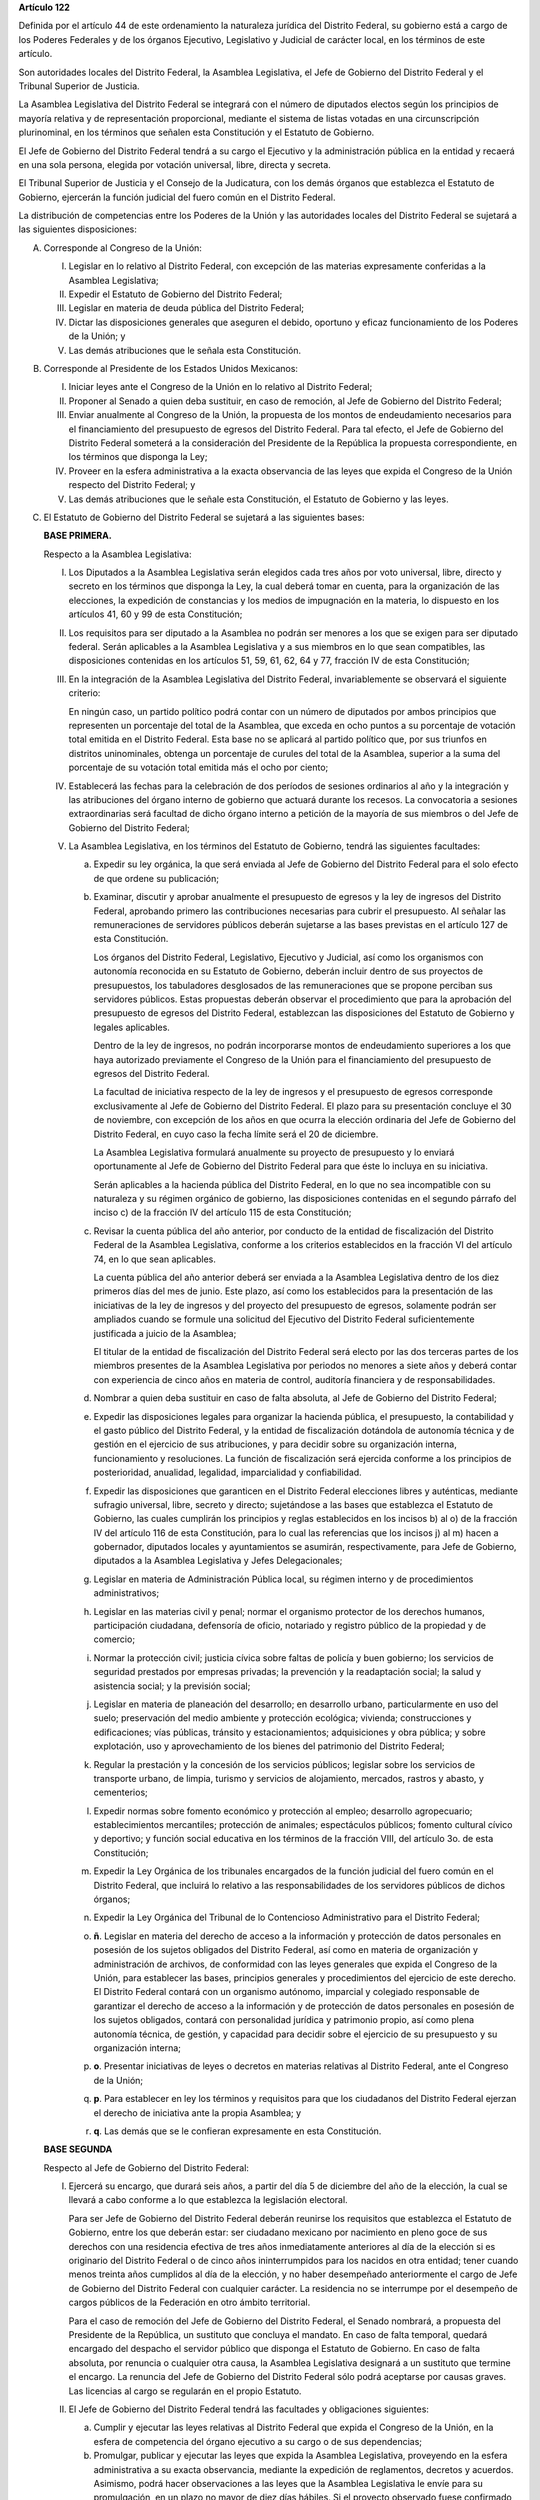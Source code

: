 **Artículo 122**

Definida por el artículo 44 de este ordenamiento la naturaleza jurídica
del Distrito Federal, su gobierno está a cargo de los Poderes Federales
y de los órganos Ejecutivo, Legislativo y Judicial de carácter local, en
los términos de este artículo.

Son autoridades locales del Distrito Federal, la Asamblea Legislativa,
el Jefe de Gobierno del Distrito Federal y el Tribunal Superior de
Justicia.

La Asamblea Legislativa del Distrito Federal se integrará con el número
de diputados electos según los principios de mayoría relativa y de
representación proporcional, mediante el sistema de listas votadas en
una circunscripción plurinominal, en los términos que señalen esta
Constitución y el Estatuto de Gobierno.

El Jefe de Gobierno del Distrito Federal tendrá a su cargo el Ejecutivo
y la administración pública en la entidad y recaerá en una sola persona,
elegida por votación universal, libre, directa y secreta.

El Tribunal Superior de Justicia y el Consejo de la Judicatura, con los
demás órganos que establezca el Estatuto de Gobierno, ejercerán la
función judicial del fuero común en el Distrito Federal.

La distribución de competencias entre los Poderes de la Unión y las
autoridades locales del Distrito Federal se sujetará a las siguientes
disposiciones:

A. Corresponde al Congreso de la Unión:

   I. Legislar en lo relativo al Distrito Federal, con excepción de las
      materias expresamente conferidas a la Asamblea Legislativa;

   II. Expedir el Estatuto de Gobierno del Distrito Federal;

   III. Legislar en materia de deuda pública del Distrito Federal;

   IV. Dictar las disposiciones generales que aseguren el debido,
       oportuno y eficaz funcionamiento de los Poderes de la Unión; y

   V. Las demás atribuciones que le señala esta Constitución.

B. Corresponde al Presidente de los Estados Unidos Mexicanos:

   I. Iniciar leyes ante el Congreso de la Unión en lo relativo al
      Distrito Federal;

   II. Proponer al Senado a quien deba sustituir, en caso de remoción,
       al Jefe de Gobierno del Distrito Federal;

   III. Enviar anualmente al Congreso de la Unión, la propuesta de los
        montos de endeudamiento necesarios para el financiamiento del
        presupuesto de egresos del Distrito Federal. Para tal efecto, el
        Jefe de Gobierno del Distrito Federal someterá a la
        consideración del Presidente de la República la propuesta
        correspondiente, en los términos que disponga la Ley;

   IV. Proveer en la esfera administrativa a la exacta observancia de
       las leyes que expida el Congreso de la Unión respecto del
       Distrito Federal; y

   V. Las demás atribuciones que le señale esta Constitución, el
      Estatuto de Gobierno y las leyes.

C. El Estatuto de Gobierno del Distrito Federal se sujetará a las
   siguientes bases:

   **BASE PRIMERA.**

   Respecto a la Asamblea Legislativa:

   I. Los Diputados a la Asamblea Legislativa serán elegidos cada tres
      años por voto universal, libre, directo y secreto en los términos
      que disponga la Ley, la cual deberá tomar en cuenta, para la
      organización de las elecciones, la expedición de constancias y los
      medios de impugnación en la materia, lo dispuesto en los artículos
      41, 60 y 99 de esta Constitución;

   II. Los requisitos para ser diputado a la Asamblea no podrán ser
       menores a los que se exigen para ser diputado federal. Serán
       aplicables a la Asamblea Legislativa y a sus miembros en lo que
       sean compatibles, las disposiciones contenidas en los artículos
       51, 59, 61, 62, 64 y 77, fracción IV de esta Constitución;

   III. En la integración de la Asamblea Legislativa del Distrito
        Federal, invariablemente se observará el siguiente criterio:

        En ningún caso, un partido político podrá contar con un número
        de diputados por ambos principios que representen un porcentaje
        del total de la Asamblea, que exceda en ocho puntos a su
        porcentaje de votación total emitida en el Distrito
        Federal. Esta base no se aplicará al partido político que, por
        sus triunfos en distritos uninominales, obtenga un porcentaje de
        curules del total de la Asamblea, superior a la suma del
        porcentaje de su votación total emitida más el ocho por ciento;

   IV. Establecerá las fechas para la celebración de dos períodos de
       sesiones ordinarios al año y la integración y las atribuciones
       del órgano interno de gobierno que actuará durante los
       recesos. La convocatoria a sesiones extraordinarias será facultad
       de dicho órgano interno a petición de la mayoría de sus miembros
       o del Jefe de Gobierno del Distrito Federal;

   V. La Asamblea Legislativa, en los términos del Estatuto de Gobierno,
      tendrá las siguientes facultades:

      a. Expedir su ley orgánica, la que será enviada al Jefe de
         Gobierno del Distrito Federal para el solo efecto de que ordene
         su publicación;

      b. Examinar, discutir y aprobar anualmente el presupuesto de
         egresos y la ley de ingresos del Distrito Federal, aprobando
         primero las contribuciones necesarias para cubrir el
         presupuesto. Al señalar las remuneraciones de servidores
         públicos deberán sujetarse a las bases previstas en el artículo
         127 de esta Constitución.

         Los órganos del Distrito Federal, Legislativo, Ejecutivo y
         Judicial, así como los organismos con autonomía reconocida en
         su Estatuto de Gobierno, deberán incluir dentro de sus
         proyectos de presupuestos, los tabuladores desglosados de las
         remuneraciones que se propone perciban sus servidores
         públicos. Estas propuestas deberán observar el procedimiento
         que para la aprobación del presupuesto de egresos del Distrito
         Federal, establezcan las disposiciones del Estatuto de Gobierno
         y legales aplicables.

         Dentro de la ley de ingresos, no podrán incorporarse montos de
         endeudamiento superiores a los que haya autorizado previamente
         el Congreso de la Unión para el financiamiento del presupuesto
         de egresos del Distrito Federal.

         La facultad de iniciativa respecto de la ley de ingresos y el
         presupuesto de egresos corresponde exclusivamente al Jefe de
         Gobierno del Distrito Federal. El plazo para su presentación
         concluye el 30 de noviembre, con excepción de los años en que
         ocurra la elección ordinaria del Jefe de Gobierno del Distrito
         Federal, en cuyo caso la fecha límite será el 20 de diciembre.

         La Asamblea Legislativa formulará anualmente su proyecto de
         presupuesto y lo enviará oportunamente al Jefe de Gobierno del
         Distrito Federal para que éste lo incluya en su iniciativa.

         Serán aplicables a la hacienda pública del Distrito Federal, en
         lo que no sea incompatible con su naturaleza y su régimen
         orgánico de gobierno, las disposiciones contenidas en el
         segundo párrafo del inciso c) de la fracción IV del artículo
         115 de esta Constitución;

      c. Revisar la cuenta pública del año anterior, por conducto de la
         entidad de fiscalización del Distrito Federal de la Asamblea
         Legislativa, conforme a los criterios establecidos en la
         fracción VI del artículo 74, en lo que sean aplicables.

         La cuenta pública del año anterior deberá ser enviada a la
         Asamblea Legislativa dentro de los diez primeros días del mes
         de junio. Este plazo, así como los establecidos para la
         presentación de las iniciativas de la ley de ingresos y del
         proyecto del presupuesto de egresos, solamente podrán ser
         ampliados cuando se formule una solicitud del Ejecutivo del
         Distrito Federal suficientemente justificada a juicio de la
         Asamblea;

         El titular de la entidad de fiscalización del Distrito Federal
         será electo por las dos terceras partes de los miembros
         presentes de la Asamblea Legislativa por periodos no menores a
         siete años y deberá contar con experiencia de cinco años en
         materia de control, auditoría financiera y de
         responsabilidades.

      d. Nombrar a quien deba sustituir en caso de falta absoluta, al
         Jefe de Gobierno del Distrito Federal;

      e. Expedir las disposiciones legales para organizar la hacienda
         pública, el presupuesto, la contabilidad y el gasto público del
         Distrito Federal, y la entidad de fiscalización dotándola de
         autonomía técnica y de gestión en el ejercicio de sus
         atribuciones, y para decidir sobre su organización interna,
         funcionamiento y resoluciones.  La función de fiscalización
         será ejercida conforme a los principios de posterioridad,
         anualidad, legalidad, imparcialidad y confiabilidad.

      f. Expedir las disposiciones que garanticen en el Distrito Federal
         elecciones libres y auténticas, mediante sufragio universal,
         libre, secreto y directo; sujetándose a las bases que
         establezca el Estatuto de Gobierno, las cuales cumplirán los
         principios y reglas establecidos en los incisos b) al o) de la
         fracción IV del artículo 116 de esta Constitución, para lo cual
         las referencias que los incisos j) al m) hacen a gobernador,
         diputados locales y ayuntamientos se asumirán, respectivamente,
         para Jefe de Gobierno, diputados a la Asamblea Legislativa y
         Jefes Delegacionales;

      g. Legislar en materia de Administración Pública local, su régimen
         interno y de procedimientos administrativos;

      h. Legislar en las materias civil y penal; normar el organismo
         protector de los derechos humanos, participación ciudadana,
         defensoría de oficio, notariado y registro público de la
         propiedad y de comercio;

      i. Normar la protección civil; justicia cívica sobre faltas de
         policía y buen gobierno; los servicios de seguridad prestados
         por empresas privadas; la prevención y la readaptación social;
         la salud y asistencia social; y la previsión social;

      j. Legislar en materia de planeación del desarrollo; en desarrollo
         urbano, particularmente en uso del suelo; preservación del
         medio ambiente y protección ecológica; vivienda; construcciones
         y edificaciones; vías públicas, tránsito y estacionamientos;
         adquisiciones y obra pública; y sobre explotación, uso y
         aprovechamiento de los bienes del patrimonio del Distrito
         Federal;

      k. Regular la prestación y la concesión de los servicios públicos;
         legislar sobre los servicios de transporte urbano, de limpia,
         turismo y servicios de alojamiento, mercados, rastros y abasto,
         y cementerios;

      l. Expedir normas sobre fomento económico y protección al empleo;
         desarrollo agropecuario; establecimientos mercantiles;
         protección de animales; espectáculos públicos; fomento cultural
         cívico y deportivo; y función social educativa en los términos
         de la fracción VIII, del artículo 3o. de esta Constitución;

      m. Expedir la Ley Orgánica de los tribunales encargados de la
         función judicial del fuero común en el Distrito Federal, que
         incluirá lo relativo a las responsabilidades de los servidores
         públicos de dichos órganos;

      n. Expedir la Ley Orgánica del Tribunal de lo Contencioso
         Administrativo para el Distrito Federal;

      o. **ñ**\. Legislar en materia del derecho de acceso a la
         información y protección de datos personales en posesión de los
         sujetos obligados del Distrito Federal, así como en materia de
         organización y administración de archivos, de conformidad con
         las leyes generales que expida el Congreso de la Unión, para
         establecer las bases, principios generales y procedimientos del
         ejercicio de este derecho. El Distrito Federal contará con un
         organismo autónomo, imparcial y colegiado responsable de
         garantizar el derecho de acceso a la información y de
         protección de datos personales en posesión de los sujetos
         obligados, contará con personalidad jurídica y patrimonio
         propio, así como plena autonomía técnica, de gestión, y
         capacidad para decidir sobre el ejercicio de su presupuesto y
         su organización interna;

      p. **o**\. Presentar iniciativas de leyes o decretos en materias
         relativas al Distrito Federal, ante el Congreso de la Unión;

      q. **p**\. Para establecer en ley los términos y requisitos para
         que los ciudadanos del Distrito Federal ejerzan el derecho de
         iniciativa ante la propia Asamblea; y

      r. **q**\. Las demás que se le confieran expresamente en esta
         Constitución.

   **BASE SEGUNDA**

   Respecto al Jefe de Gobierno del Distrito Federal:

   I. Ejercerá su encargo, que durará seis años, a partir del día 5 de
      diciembre del año de la elección, la cual se llevará a cabo
      conforme a lo que establezca la legislación electoral.

      Para ser Jefe de Gobierno del Distrito Federal deberán reunirse
      los requisitos que establezca el Estatuto de Gobierno, entre los
      que deberán estar: ser ciudadano mexicano por nacimiento en pleno
      goce de sus derechos con una residencia efectiva de tres años
      inmediatamente anteriores al día de la elección si es originario
      del Distrito Federal o de cinco años ininterrumpidos para los
      nacidos en otra entidad; tener cuando menos treinta años cumplidos
      al día de la elección, y no haber desempeñado anteriormente el
      cargo de Jefe de Gobierno del Distrito Federal con cualquier
      carácter. La residencia no se interrumpe por el desempeño de
      cargos públicos de la Federación en otro ámbito territorial.

      Para el caso de remoción del Jefe de Gobierno del Distrito
      Federal, el Senado nombrará, a propuesta del Presidente de la
      República, un sustituto que concluya el mandato. En caso de falta
      temporal, quedará encargado del despacho el servidor público que
      disponga el Estatuto de Gobierno. En caso de falta absoluta, por
      renuncia o cualquier otra causa, la Asamblea Legislativa designará
      a un sustituto que termine el encargo. La renuncia del Jefe de
      Gobierno del Distrito Federal sólo podrá aceptarse por causas
      graves. Las licencias al cargo se regularán en el propio Estatuto.

   II. El Jefe de Gobierno del Distrito Federal tendrá las facultades y
       obligaciones siguientes:

       a. Cumplir y ejecutar las leyes relativas al Distrito Federal que
          expida el Congreso de la Unión, en la esfera de competencia
          del órgano ejecutivo a su cargo o de sus dependencias;

       b. Promulgar, publicar y ejecutar las leyes que expida la
          Asamblea Legislativa, proveyendo en la esfera administrativa a
          su exacta observancia, mediante la expedición de reglamentos,
          decretos y acuerdos.  Asimismo, podrá hacer observaciones a
          las leyes que la Asamblea Legislativa le envíe para su
          promulgación, en un plazo no mayor de diez días hábiles. Si el
          proyecto observado fuese confirmado por mayoría calificada de
          dos tercios de los diputados presentes, deberá ser promulgado
          por el Jefe de Gobierno del Distrito Federal;

       c. Presentar iniciativas de leyes o decretos ante la Asamblea
          Legislativa;

       d. Nombrar y remover libremente a los servidores públicos
          dependientes del órgano ejecutivo local, cuya designación o
          destitución no estén previstas de manera distinta por esta
          Constitución o las leyes correspondientes;

       e. Ejercer las funciones de dirección de los servicios de
          seguridad pública de conformidad con el Estatuto de Gobierno;
          y

       f. Las demás que le confiera esta Constitución, el Estatuto de
          Gobierno y las leyes.


   **BASE TERCERA**

   Respecto a la organización de la Administración Pública local en el
   Distrito Federal:

   I. Determinará los lineamientos generales para la distribución de
      atribuciones entre los órganos centrales, desconcentrados y
      descentralizados;

   II. Establecerá los órganos político-administrativos en cada una de
       las demarcaciones territoriales en que se divida el Distrito
       Federal.

       Asimismo fijará los criterios para efectuar la división
       territorial del Distrito Federal, la competencia de los órganos
       político-administrativos correspondientes, la forma de
       integrarlos, su funcionamiento, así como las relaciones de dichos
       órganos con el Jefe de Gobierno del Distrito Federal.

       Los titulares de los órganos político-administrativos de las
       demarcaciones territoriales serán elegidos en forma universal,
       libre, secreta y directa, según lo determine la ley.

   **BASE CUARTA**

   Respecto al Tribunal Superior de Justicia y los demás órganos
   judiciales del fuero común:

   I. Para ser magistrado del Tribunal Superior se deberán reunir los
      mismos requisitos que esta Constitución exige para los ministros
      de la Suprema Corte de Justicia; se requerirá, además, haberse
      distinguido en el ejercicio profesional o en el ramo judicial,
      preferentemente en el Distrito Federal. El Tribunal Superior de
      Justicia se integrará con el número de magistrados que señale la
      ley orgánica respectiva.

      Para cubrir las vacantes de magistrados del Tribunal Superior de
      Justicia, el Jefe de Gobierno del Distrito Federal someterá la
      propuesta respectiva a la decisión de la Asamblea Legislativa. Los
      Magistrados ejercerán el cargo durante seis años y podrán ser
      ratificados por la Asamblea; y si lo fuesen, sólo podrán ser
      privados de sus puestos en los términos del Título Cuarto de esta
      Constitución.

   II. La administración, vigilancia y disciplina del Tribunal Superior
       de Justicia, de los juzgados y demás órganos judiciales, estará a
       cargo del Consejo de la Judicatura del Distrito Federal. El
       Consejo de la Judicatura tendrá siete miembros, uno de los cuales
       será el presidente del Tribunal Superior de Justicia, quien
       también lo será del Consejo.  Los miembros restantes serán: un
       Magistrado y dos jueces elegidos por mayoría de votos de las dos
       terceras partes del Pleno de Magistrados; uno designado por el
       Jefe del Gobierno del Distrito Federal y otros dos nombrados por
       la Asamblea Legislativa. Todos los Consejeros deberán reunir los
       requisitos exigidos para ser Magistrado y serán personas que se
       hayan distinguido por su capacidad profesional y administrativa,
       honestidad y honorabilidad en el ejercicio de sus actividades, en
       el caso de los elegidos por el Pleno de Magistrados deberán
       gozar, además, con reconocimiento por sus méritos profesionales
       en el ámbito judicial.  Durarán cinco años en su cargo; serán
       sustituidos de manera escalonada y no podrán ser nombrados para
       un nuevo periodo.

       El Consejo designará a los jueces del Distrito Federal, en los
       términos que las disposiciones prevean en materia de carrera
       judicial. También determinará el número y especialización por
       materia de las salas del tribunal y juzgados que integran el
       Poder Judicial del Distrito Federal, de conformidad con lo que
       establezca el propio Consejo.

   III. Se determinarán las atribuciones y las normas de funcionamiento
        del Consejo de la Judicatura, tomando en cuenta lo dispuesto por
        el artículo 100 de esta Constitución;

   IV. Se fijarán los criterios conforme a los cuales la ley orgánica
       establecerá las normas para la formación y actualización de
       funcionarios, así como del desarrollo de la carrera judicial;

   V. Serán aplicables a los miembros del Consejo de la Judicatura, así
      como a los magistrados y jueces, los impedimentos y sanciones
      previstos en el artículo 101 de esta Constitución;

   VI. El Consejo de la Judicatura elaborará el presupuesto de los
       tribunales de justicia en la entidad y lo remitirá al Jefe de
       Gobierno del Distrito Federal para su inclusión en el proyecto de
       presupuesto de egresos que se presente a la aprobación de la
       Asamblea Legislativa.

   **BASE QUINTA**

   Existirá un Tribunal de lo Contencioso Administrativo, que tendrá
   plena autonomía para dirimir las controversias entre los particulares
   y las autoridades de la Administración Pública local del Distrito
   Federal.

   Se determinarán las normas para su integración y atribuciones, mismas
   que serán desarrolladas por su ley orgánica.

D. El Ministerio Público en el Distrito Federal será presidido por un
   Procurador General de Justicia, que será nombrado en los términos que
   señale el Estatuto de Gobierno; este ordenamiento y la ley orgánica
   respectiva determinarán su organización, competencia y normas de
   funcionamiento.

E. En el Distrito Federal será aplicable respecto del Presidente de los
   Estados Unidos Mexicanos, lo dispuesto en la fracción Vll del
   artículo 115 de esta Constitución. La designación y remoción del
   servidor público que tenga a su cargo el mando directo de la fuerza
   pública se hará en los términos que señale el Estatuto de Gobierno.

F. La Cámara de Senadores del Congreso de la Unión, o en sus recesos, la
   Comisión Permanente, podrá remover al Jefe de Gobierno del Distrito
   Federal por causas graves que afecten las relaciones con los Poderes
   de la Unión o el orden público en el Distrito Federal. La solicitud
   de remoción deberá ser presentada por la mitad de los miembros de la
   Cámara de Senadores o de la Comisión Permanente, en su caso.

G. Para la eficaz coordinación de las distintas jurisdicciones locales y
   municipales entre sí, y de éstas con la federación y el Distrito
   Federal en la planeación y ejecución de acciones en las zonas
   conurbadas limítrofes con el Distrito Federal, de acuerdo con el
   artículo 115, fracción Vl de esta Constitución, en materia de
   asentamientos humanos; protección al ambiente; preservación y
   restauración del equilibrio ecológico; transporte, agua potable y
   drenaje; recolección, tratamiento y disposición de desechos sólidos y
   seguridad pública, sus respectivos gobiernos podrán suscribir
   convenios para la creación de comisiones metropolitanas en las que
   concurran y participen con apego a sus leyes.

   Las comisiones serán constituidas por acuerdo conjunto de los
   participantes. En el instrumento de creación se determinará la forma
   de integración, estructura y funciones.

   A través de las comisiones se establecerán:

   a. Las bases para la celebración de convenios, en el seno de las
      comisiones, conforme a las cuales se acuerden los ámbitos
      territoriales y de funciones respecto a la ejecución y operación
      de obras, prestación de servicios públicos o realización de
      acciones en las materias indicadas en el primer párrafo de este
      apartado;

   b. Las bases para establecer, coordinadamente por las partes
      integrantes de las comisiones, las funciones específicas en las
      materias referidas, así como para la aportación común de recursos
      materiales, humanos y financieros necesarios para su operación; y

   c. Las demás reglas para la regulación conjunta y coordinada del
      desarrollo de las zonas conurbadas, prestación de servicios y
      realización de acciones que acuerden los integrantes de las
      comisiones.

H. Las prohibiciones y limitaciones que esta Constitución establece para
   los Estados se aplicarán para las autoridades del Distrito Federal.
